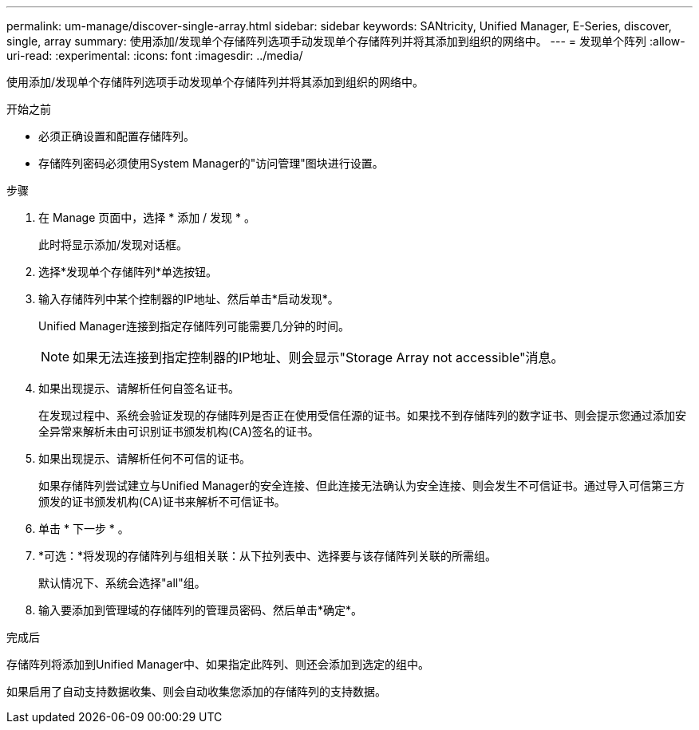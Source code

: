 ---
permalink: um-manage/discover-single-array.html 
sidebar: sidebar 
keywords: SANtricity, Unified Manager, E-Series, discover, single, array 
summary: 使用添加/发现单个存储阵列选项手动发现单个存储阵列并将其添加到组织的网络中。 
---
= 发现单个阵列
:allow-uri-read: 
:experimental: 
:icons: font
:imagesdir: ../media/


[role="lead"]
使用添加/发现单个存储阵列选项手动发现单个存储阵列并将其添加到组织的网络中。

.开始之前
* 必须正确设置和配置存储阵列。
* 存储阵列密码必须使用System Manager的"访问管理"图块进行设置。


.步骤
. 在 Manage 页面中，选择 * 添加 / 发现 * 。
+
此时将显示添加/发现对话框。

. 选择*发现单个存储阵列*单选按钮。
. 输入存储阵列中某个控制器的IP地址、然后单击*启动发现*。
+
Unified Manager连接到指定存储阵列可能需要几分钟的时间。

+
[NOTE]
====
如果无法连接到指定控制器的IP地址、则会显示"Storage Array not accessible"消息。

====
. 如果出现提示、请解析任何自签名证书。
+
在发现过程中、系统会验证发现的存储阵列是否正在使用受信任源的证书。如果找不到存储阵列的数字证书、则会提示您通过添加安全异常来解析未由可识别证书颁发机构(CA)签名的证书。

. 如果出现提示、请解析任何不可信的证书。
+
如果存储阵列尝试建立与Unified Manager的安全连接、但此连接无法确认为安全连接、则会发生不可信证书。通过导入可信第三方颁发的证书颁发机构(CA)证书来解析不可信证书。

. 单击 * 下一步 * 。
. *可选：*将发现的存储阵列与组相关联：从下拉列表中、选择要与该存储阵列关联的所需组。
+
默认情况下、系统会选择"all"组。

. 输入要添加到管理域的存储阵列的管理员密码、然后单击*确定*。


.完成后
存储阵列将添加到Unified Manager中、如果指定此阵列、则还会添加到选定的组中。

如果启用了自动支持数据收集、则会自动收集您添加的存储阵列的支持数据。
